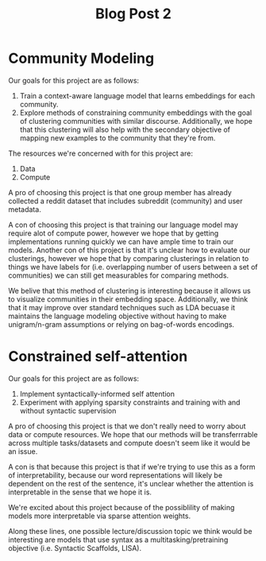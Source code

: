 #+TITLE: Blog Post 2

* Community Modeling
Our goals for this project are as follows:
    1. Train a context-aware language model that learns embeddings for each community.
    2. Explore methods of constraining community embeddings with the goal of
       clustering communities with similar discourse. Additionally, we hope that
       this clustering will also help with the secondary objective of mapping
       new examples to the community that they're from.

The resources we're concerned with for this project are:
    1. Data
    2. Compute

A pro of choosing this project is that one group member has already collected
a reddit dataset that includes subreddit (community) and user metadata.

A con of choosing this project is that training our language model may require alot
of compute power, however we hope that by getting implementations running quickly we can
have ample time to train our models. Another con of this project is that it's unclear
how to evaluate our clusterings, however we hope that by comparing clusterings in
relation to things we have labels for (i.e. overlapping number of users between a set of
communities) we can still get measurables for comparing methods.

We belive that this method of clustering is interesting because it allows us to visualize
communities in their embedding space. Additionally, we think that it may improve over
standard techniques such as LDA becuase it maintains the language modeling objective without
having to make unigram/n-gram assumptions or relying on bag-of-words encodings.

* Constrained self-attention
Our goals for this project are as follows:
    1. Implement syntactically-informed self attention
    2. Experiment with applying sparsity constraints and training with and without syntactic supervision

A pro of choosing this project is that we don't really need to worry about
data or compute resources. We hope that our methods will be transferrrable across
multiple tasks/datasets and compute doesn't seem like it would be an issue.

A con is that because this project is that if we're trying to use this as a
form of interpretability, because our word representations will likely be
dependent on the rest of the sentence, it's unclear whether the attention
is interpretable in the sense that we hope it is.

We're excited about this project because of the possiblility of making
models more interpretable via sparse attention weights.

Along these lines, one possible lecture/discussion topic we think would be interesting
are models that use syntax as a multitasking/pretraining objective (i.e. Syntactic Scaffolds, LISA).

